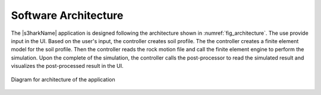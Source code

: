 
.. _lbl-architecture:

Software Architecture
=====================

The |s3harkName| application is designed following the architecture shown in :numref:`fig_architecture`.
The use provide input in the UI. 
Based on the user's input, the controller creates soil profile.
The the controller creates a finite element model for the soil profile.
Then the controller reads the rock motion file and call the finite element engine to perform the simulation. 
Upon the complete of the simulation, the controller calls the post-processor to read the simulated result and visualizes the post-processed result in the UI.  


.. _fig_architecture:

.. figure:: ../../../images/Architecture.png
   :align: center
   :figclass: align-center

   Diagram for architecture of the application